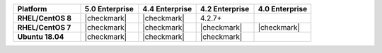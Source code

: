 .. list-table::
   :header-rows: 1
   :stub-columns: 1
   :class: compatibility
   :widths: 35 30 30 30 30

   * - Platform
     - 5.0 Enterprise
     - 4.4 Enterprise
     - 4.2 Enterprise
     - 4.0 Enterprise

   * - RHEL/CentOS 8
     - |checkmark|
     - |checkmark|
     - 4.2.7+
     -

   * - RHEL/CentOS 7
     - |checkmark|
     - |checkmark|
     - |checkmark|
     - |checkmark|

   * - Ubuntu 18.04
     - |checkmark|
     - |checkmark|
     - |checkmark|
     -
